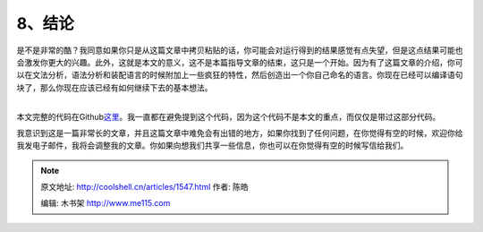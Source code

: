 .. _articles1547:

8、结论
=======

| 是不是非常的酷？我同意如果你只是从这篇文章中拷贝粘贴的话，你可能会对运行得到的结果感觉有点失望，但是这点结果可能也会激发你更大的兴趣。此外，这就是本文的意义，这不是本篇指导文章的结束，这只是一个开始。因为有了这篇文章的介绍，你可以在文法分析，语法分析和装配语言的时候附加上一些疯狂的特性，然后创造出一个你自己命名的语言。你现在已经可以编译语句块了，那么你现在应该已经有如何继续下去的基本想法。
| 
本文完整的代码在Github\ `这里 <http://github.com/lsegal/my_toy_compiler>`__\ 。我一直都在避免提到这个代码，因为这个代码不是本文的重点，而仅仅是带过这部分代码。

我意识到这是一篇非常长的文章，并且这篇文章中难免会有出错的地方，如果你找到了任何问题，在你觉得有空的时候，欢迎你给我发电子邮件，我将会调整我的文章。你如果向想我们共享一些信息，你也可以在你觉得有空的时候写信给我们。

.. |Compiler Pipeline| image:: /coolshell/static/20140920234310704000.png
.. |Our Toy Language AST| image:: /coolshell/static/20140920234311329000.png
.. |image8| image:: /coolshell/static/20140920234314558000.jpg

.. note::
    原文地址: http://coolshell.cn/articles/1547.html 
    作者: 陈皓 

    编辑: 木书架 http://www.me115.com
